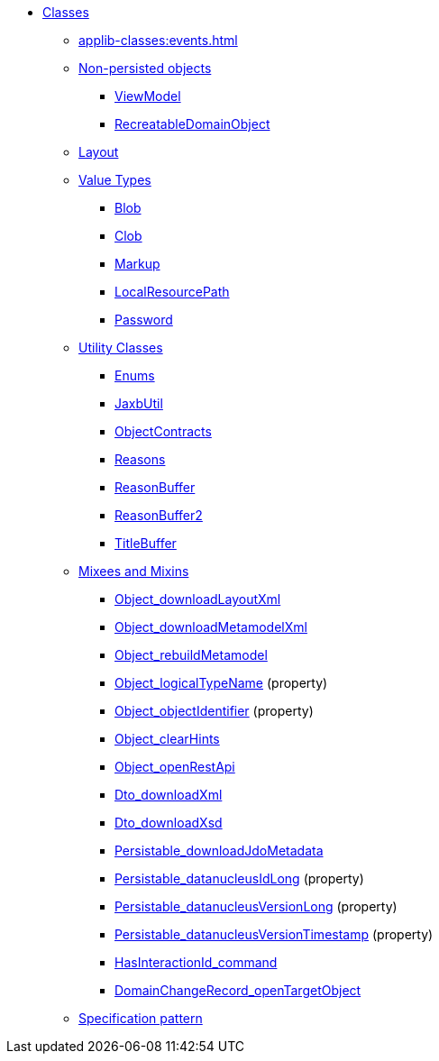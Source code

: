 
* xref:applib-classes:about.adoc[Classes]

** xref:applib-classes:events.adoc[]

** xref:applib-classes:non-persisted-objects.adoc[Non-persisted objects]
*** xref:applib:index/ViewModel.adoc[ViewModel]
*** xref:applib:index/RecreatableDomainObject.adoc[RecreatableDomainObject]

** xref:applib-classes:layout.adoc[Layout]


** xref:applib-classes:value-types.adoc[Value Types]
*** xref:applib:index/value/Blob.adoc[Blob]
*** xref:applib:index/value/Clob.adoc[Clob]
*** xref:applib:index/value/Markup.adoc[Markup]
*** xref:applib:index/value/LocalResourcePath.adoc[LocalResourcePath]
*** xref:applib:index/value/Password.adoc[Password]


** xref:applib-classes:utility.adoc[Utility Classes]
*** xref:applib:index/util/Enums.adoc[Enums]
*** xref:applib:index/util/JaxbUtil.adoc[JaxbUtil]
*** xref:applib:index/util/ObjectContracts.adoc[ObjectContracts]
*** xref:applib:index/util/Reasons.adoc[Reasons]
*** xref:applib:index/util/ReasonBuffer.adoc[ReasonBuffer]
*** xref:applib:index/util/ReasonBuffer2.adoc[ReasonBuffer2]
*** xref:applib:index/util/TitleBuffer.adoc[TitleBuffer]

** xref:applib-classes:mixees-and-mixins.adoc[Mixees and Mixins]

*** xref:applib:index/mixins/layout/Object_downloadLayoutXml.adoc[Object_downloadLayoutXml]

*** xref:refguide:applib:index/mixins/metamodel/Object_downloadMetamodelXml.adoc[Object_downloadMetamodelXml]
*** xref:applib:index/mixins/metamodel/Object_rebuildMetamodel.adoc[Object_rebuildMetamodel]
*** xref:refguide:applib:index/mixins/metamodel/Object_logicalTypeName.adoc[Object_logicalTypeName] (property)
*** xref:refguide:applib:index/mixins/metamodel/Object_objectIdentifier.adoc[Object_objectIdentifier] (property)

*** xref:viewer:index/wicket/viewer/mixins/Object_clearHints.adoc[Object_clearHints]

*** xref:applib:index/mixins/rest/Object_openRestApi.adoc[Object_openRestApi]

*** xref:refguide:applib:index/mixins/dto/Dto_downloadXml.adoc[Dto_downloadXml]
*** xref:refguide:applib:index/mixins/dto/Dto_downloadXsd.adoc[Dto_downloadXsd]

*** xref:refguide:persistence:index/jdo/datanucleus/mixins/Persistable_downloadJdoMetadata.adoc[Persistable_downloadJdoMetadata]
*** xref:refguide:persistence:index/jdo/datanucleus/mixins/Persistable_datanucleusIdLong.adoc[Persistable_datanucleusIdLong] (property)
*** xref:refguide:persistence:index/jdo/datanucleus/mixins/Persistable_datanucleusVersionLong.adoc[Persistable_datanucleusVersionLong] (property)
*** xref:refguide:persistence:index/jdo/datanucleus/mixins/Persistable_datanucleusVersionTimestamp.adoc[Persistable_datanucleusVersionTimestamp] (property)

*** xref:refguide:extensions:index/commandlog/impl/mixins/HasInteractionId_command.adoc[HasInteractionId_command]
*** xref:refguide:applib:index/mixins/system/DomainChangeRecord_openTargetObject.adoc[DomainChangeRecord_openTargetObject]


** xref:applib-classes:spec.adoc[Specification pattern]


